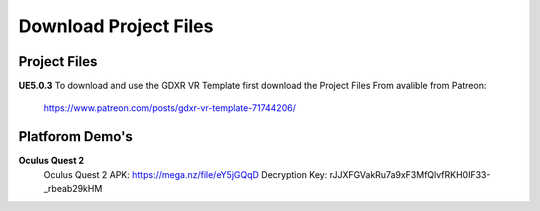 Download Project Files 
======================

.. _Download:
 
 
Project Files
-------------------------------

**UE5.0.3**
To download and use the GDXR VR Template first download the Project Files From avalible from Patreon:
 https://www.patreon.com/posts/gdxr-vr-template-71744206/


Platforom Demo's  
-------------

**Oculus Quest 2** 
 Oculus Quest 2 APK: https://mega.nz/file/eY5jGQqD
 Decryption Key: rJJXFGVakRu7a9xF3MfQlvfRKH0IF33-_rbeab29kHM
